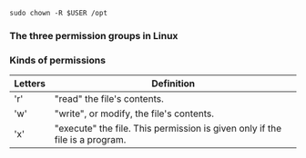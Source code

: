 #+begin_src shell
sudo chown -R $USER /opt 
#+end_src

*** The three permission groups in Linux
:PROPERTIES:
:CUSTOM_ID: the-three-permission-groups-in-linux
:END:
*** Kinds of permissions
:PROPERTIES:
:CUSTOM_ID: kinds-of-permissions
:END:
| Letters | Definition                                                                  |
|---------+-----------------------------------------------------------------------------|
| 'r'     | "read" the file's contents.                                                 |
| 'w'     | "write", or modify, the file's contents.                                    |
| 'x'     | "execute" the file. This permission is given only if the file is a program. |
